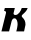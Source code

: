 SplineFontDB: 3.2
FontName: 0000_0000.ttf
FullName: Untitled11
FamilyName: Untitled11
Weight: Regular
Copyright: Copyright (c) 2021, 
UComments: "2021-10-20: Created with FontForge (http://fontforge.org)"
Version: 001.000
ItalicAngle: 0
UnderlinePosition: -100
UnderlineWidth: 50
Ascent: 800
Descent: 200
InvalidEm: 0
LayerCount: 2
Layer: 0 0 "Back" 1
Layer: 1 0 "Fore" 0
XUID: [1021 412 1318575179 15113452]
OS2Version: 0
OS2_WeightWidthSlopeOnly: 0
OS2_UseTypoMetrics: 1
CreationTime: 1634731554
ModificationTime: 1634731554
OS2TypoAscent: 0
OS2TypoAOffset: 1
OS2TypoDescent: 0
OS2TypoDOffset: 1
OS2TypoLinegap: 0
OS2WinAscent: 0
OS2WinAOffset: 1
OS2WinDescent: 0
OS2WinDOffset: 1
HheadAscent: 0
HheadAOffset: 1
HheadDescent: 0
HheadDOffset: 1
OS2Vendor: 'PfEd'
DEI: 91125
Encoding: ISO8859-1
UnicodeInterp: none
NameList: AGL For New Fonts
DisplaySize: -48
AntiAlias: 1
FitToEm: 0
BeginChars: 256 1

StartChar: K
Encoding: 75 75 0
Width: 728
Flags: HW
LayerCount: 2
Fore
SplineSet
637 165 m 1
 637 185 635.833333333 203.166666667 633.5 219.5 c 128
 631.166666667 235.833333333 627 251.5 621 266.5 c 128
 615 281.5 606.666666667 296.166666667 596 310.5 c 128
 585.333333333 324.833333333 571.666666667 340.333333333 555 357 c 0
 551 363 548 368 546 372 c 128
 544 376 543 380 543 384 c 2
 544 391 l 2
 546.666666667 401.666666667 554.666666667 412.333333333 568 423 c 0
 587.333333333 439 603.5 452.833333333 616.5 464.5 c 128
 629.5 476.166666667 640.5 487.5 649.5 498.5 c 128
 658.5 509.5 666.333333333 521 673 533 c 128
 679.666666667 545 686 559.666666667 692 577 c 1
 544 577 l 1
 538.666666667 559.666666667 531.333333333 541.166666667 522 521.5 c 128
 512.666666667 501.833333333 501.166666667 483.833333333 487.5 467.5 c 128
 473.833333333 451.166666667 458.166666667 437.5 440.5 426.5 c 128
 422.833333333 415.5 403.666666667 410 383 410 c 0
 353.666666667 410 339 420.666666667 339 442 c 0
 339 444.666666667 339.166666667 447.166666667 339.5 449.5 c 128
 339.833333333 451.833333333 340.333333333 454.666666667 341 458 c 2
 371 577 l 1
 121 577 l 1
 103 507 l 1
 115 507 126 503.5 136 496.5 c 128
 146 489.5 151 480 151 468 c 0
 151 465.333333333 150.833333333 462.833333333 150.5 460.5 c 128
 150.166666667 458.166666667 149.666666667 455.333333333 149 452 c 2
 36 0 l 1
 227 0 l 1
 293 265 l 2
 297 281.666666667 305.166666667 296.166666667 317.5 308.5 c 128
 329.833333333 320.833333333 344 327 360 327 c 0
 374.666666667 327 387.166666667 322.5 397.5 313.5 c 128
 407.833333333 304.5 416.166666667 292.833333333 422.5 278.5 c 128
 428.833333333 264.166666667 433.333333333 248.5 436 231.5 c 128
 438.666666667 214.5 440 198 440 182 c 0
 440 172.666666667 439 159.833333333 437 143.5 c 128
 435 127.166666667 432.333333333 110 429 92 c 128
 425.666666667 74 422 56.6666666667 418 40 c 128
 414 23.3333333333 410.333333333 10 407 0 c 1
 602 0 l 1
 637 165 l 1
EndSplineSet
EndChar
EndChars
EndSplineFont
